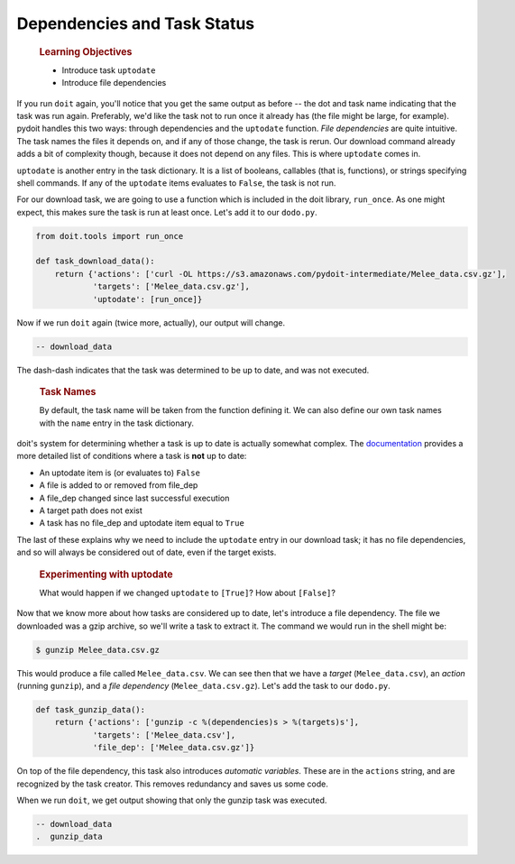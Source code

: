 Dependencies and Task Status
============================

    .. rubric:: Learning Objectives
       :name: learning-objectives
       :class: objectives

    -  Introduce task ``uptodate``
    -  Introduce file dependencies

If you run ``doit`` again, you'll notice that you get the same output as
before -- the dot and task name indicating that the task was run again.
Preferably, we'd like the task not to run once it already has (the file
might be large, for example). pydoit handles this two ways: through
dependencies and the ``uptodate`` function. *File dependencies* are
quite intuitive. The task names the files it depends on, and if any of
those change, the task is rerun. Our download command already adds a bit
of complexity though, because it does not depend on any files. This is
where ``uptodate`` comes in.

``uptodate`` is another entry in the task dictionary. It is a list of
booleans, callables (that is, functions), or strings specifying shell
commands. If any of the ``uptodate`` items evaluates to ``False``, the
task is not run.

For our download task, we are going to use a function which is included
in the doit library, ``run_once``. As one might expect, this makes sure
the task is run at least once. Let's add it to our ``dodo.py``.

.. code:: python

    from doit.tools import run_once

    def task_download_data():
        return {'actions': ['curl -OL https://s3.amazonaws.com/pydoit-intermediate/Melee_data.csv.gz'],
                'targets': ['Melee_data.csv.gz'],
                'uptodate': [run_once]}

Now if we run ``doit`` again (twice more, actually), our output will
change.

.. code:: output

    -- download_data

The dash-dash indicates that the task was determined to be up to date,
and was not executed.

    .. rubric:: Task Names
       :name: task-names
       :class: callout

    By default, the task name will be taken from the function defining
    it. We can also define our own task names with the ``name`` entry in
    the task dictionary.

doit's system for determining whether a task is up to date is actually
somewhat complex. The
`documentation <http://pydoit.org/dependencies.html#doit-up-to-date-definition>`__
provides a more detailed list of conditions where a task is **not** up
to date:

-  An uptodate item is (or evaluates to) ``False``
-  A file is added to or removed from file\_dep
-  A file\_dep changed since last successful execution
-  A target path does not exist
-  A task has no file\_dep and uptodate item equal to ``True``

The last of these explains why we need to include the ``uptodate`` entry
in our download task; it has no file dependencies, and so will always be
considered out of date, even if the target exists.

    .. rubric:: Experimenting with uptodate
       :name: experimenting-with-uptodate
       :class: challenge

    What would happen if we changed ``uptodate`` to ``[True]``? How
    about ``[False]``?

Now that we know more about how tasks are considered up to date, let's
introduce a file dependency. The file we downloaded was a gzip archive,
so we'll write a task to extract it. The command we would run in the
shell might be:

.. code:: bash

    $ gunzip Melee_data.csv.gz

This would produce a file called ``Melee_data.csv``. We can see then
that we have a *target* (``Melee_data.csv``), an *action* (running
``gunzip``), and a *file dependency* (``Melee_data.csv.gz``). Let's add
the task to our ``dodo.py``.

.. code:: python

    def task_gunzip_data():
        return {'actions': ['gunzip -c %(dependencies)s > %(targets)s'],
                'targets': ['Melee_data.csv'],
                'file_dep': ['Melee_data.csv.gz']}

On top of the file dependency, this task also introduces *automatic
variables*. These are in the ``actions`` string, and are recognized by
the task creator. This removes redundancy and saves us some code.

When we run ``doit``, we get output showing that only the gunzip task
was executed.

.. code:: output

    -- download_data
    .  gunzip_data
